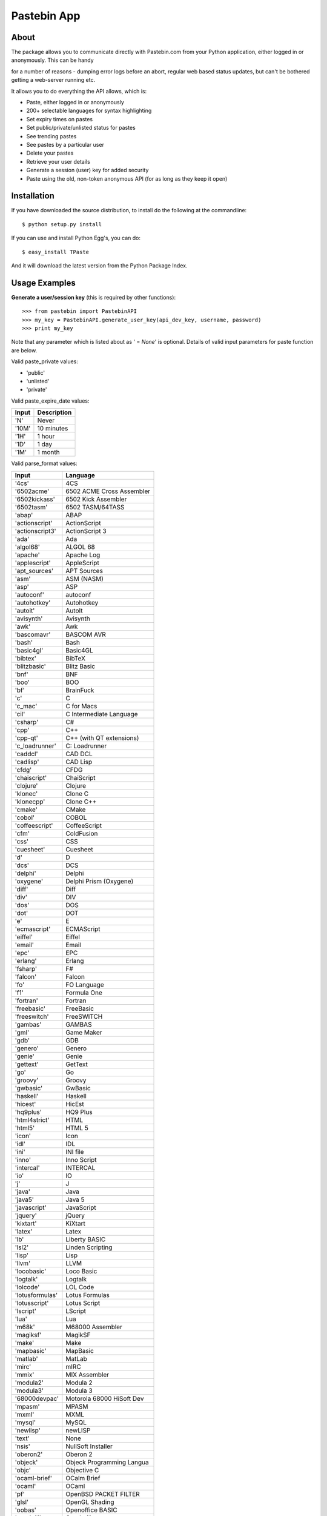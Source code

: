 ============
Pastebin App
============
About
-----

The package allows you to communicate directly with Pastebin.com from your Python application, either logged in or anonymously. This can be handy 

for a number of reasons - dumping error logs before an abort, regular web based status updates, but can't be bothered getting a web-server running etc.

It allows you to do everything the API allows, which is:

- Paste, either logged in or anonymously
- 200+ selectable languages for syntax highlighting
- Set expiry times on pastes
- Set public/private/unlisted status for pastes
- See trending pastes
- See pastes by a particular user
- Delete your pastes
- Retrieve your user details
- Generate a session (user) key for added security
- Paste using the old, non-token anonymous API (for as long as they keep it open)




Installation
------------

If you have downloaded the source distribution, to install do the following at the commandline: 

::
   
   $ python setup.py install


If you can use and install Python Egg's, you can do:

::

   $ easy_install TPaste


And it will download the latest version from the Python Package Index.




Usage Examples
--------------

**Generate a user/session key** (this is required by other functions):

::

   >>> from pastebin import PastebinAPI
   >>> my_key = PastebinAPI.generate_user_key(api_dev_key, username, password)
   >>> print my_key


Note that any parameter which is listed about as ' = *None*' is optional. 
Details of valid input parameters for paste function are below.


Valid paste_private values: 

- 'public'
- 'unlisted'
- 'private'



Valid paste_expire_date values:

======  ===========
Input   Description
======  ===========
'N'     Never
'10M'   10 minutes
'1H'    1 hour
'1D'    1 day
'1M'    1 month
======  ===========


Valid parse_format values:


================  =============================== 
     Input                   Language
================  =============================== 
'4cs'             4CS
'6502acme'        6502 ACME Cross Assembler
'6502kickass'     6502 Kick Assembler
'6502tasm'        6502 TASM/64TASS
'abap'            ABAP
'actionscript'    ActionScript
'actionscript3'   ActionScript 3
'ada'             Ada
'algol68'         ALGOL 68
'apache'          Apache Log
'applescript'     AppleScript
'apt_sources'     APT Sources
'asm'             ASM (NASM)
'asp'             ASP
'autoconf'        autoconf
'autohotkey'      Autohotkey
'autoit'          AutoIt
'avisynth'        Avisynth
'awk'             Awk
'bascomavr'       BASCOM AVR
'bash'            Bash
'basic4gl'        Basic4GL
'bibtex'          BibTeX
'blitzbasic'      Blitz Basic
'bnf'             BNF
'boo'             BOO
'bf'              BrainFuck
'c'               C
'c_mac'           C for Macs
'cil'             C Intermediate Language
'csharp'          C#
'cpp'             C++
'cpp-qt'          C++ (with QT extensions)
'c_loadrunner'    C: Loadrunner
'caddcl'          CAD DCL
'cadlisp'         CAD Lisp
'cfdg'            CFDG
'chaiscript'      ChaiScript
'clojure'         Clojure
'klonec'          Clone C
'klonecpp'        Clone C++
'cmake'           CMake
'cobol'           COBOL
'coffeescript'    CoffeeScript
'cfm'             ColdFusion
'css'             CSS
'cuesheet'        Cuesheet
'd'               D
'dcs'             DCS
'delphi'          Delphi
'oxygene'         Delphi Prism (Oxygene)
'diff'            Diff
'div'             DIV
'dos'             DOS
'dot'             DOT
'e'               E
'ecmascript'      ECMAScript
'eiffel'          Eiffel
'email'           Email
'epc'             EPC
'erlang'          Erlang
'fsharp'          F#
'falcon'          Falcon
'fo'              FO Language
'f1'              Formula One
'fortran'         Fortran
'freebasic'       FreeBasic
'freeswitch'      FreeSWITCH
'gambas'          GAMBAS
'gml'             Game Maker
'gdb'             GDB
'genero'          Genero
'genie'           Genie
'gettext'         GetText
'go'              Go
'groovy'          Groovy
'gwbasic'         GwBasic
'haskell'         Haskell
'hicest'          HicEst
'hq9plus'         HQ9 Plus
'html4strict'     HTML
'html5'           HTML 5
'icon'            Icon
'idl'             IDL
'ini'             INI file
'inno'            Inno Script
'intercal'        INTERCAL
'io'              IO
'j'               J
'java'            Java
'java5'           Java 5
'javascript'      JavaScript
'jquery'          jQuery
'kixtart'         KiXtart
'latex'           Latex
'lb'              Liberty BASIC
'lsl2'            Linden Scripting
'lisp'            Lisp
'llvm'            LLVM
'locobasic'       Loco Basic
'logtalk'         Logtalk
'lolcode'         LOL Code
'lotusformulas'   Lotus Formulas
'lotusscript'     Lotus Script
'lscript'         LScript
'lua'             Lua
'm68k'            M68000 Assembler
'magiksf'         MagikSF
'make'            Make
'mapbasic'        MapBasic
'matlab'          MatLab
'mirc'            mIRC
'mmix'            MIX Assembler
'modula2'         Modula 2
'modula3'         Modula 3
'68000devpac'     Motorola 68000 HiSoft Dev
'mpasm'           MPASM
'mxml'            MXML
'mysql'           MySQL
'newlisp'         newLISP
'text'            None
'nsis'            NullSoft Installer
'oberon2'         Oberon 2
'objeck'          Objeck Programming Langua
'objc'            Objective C
'ocaml-brief'     OCalm Brief
'ocaml'           OCaml
'pf'              OpenBSD PACKET FILTER
'glsl'            OpenGL Shading
'oobas'           Openoffice BASIC
'oracle11'        Oracle 11
'oracle8'         Oracle 8
'oz'              Oz
'pascal'          Pascal
'pawn'            PAWN
'pcre'            PCRE
'per'             Per
'perl'            Perl
'perl6'           Perl 6
'php'             PHP
'php-brief'       PHP Brief
'pic16'           Pic 16
'pike'            Pike
'pixelbender'     Pixel Bender
'plsql'           PL/SQL
'postgresql'      PostgreSQL
'povray'          POV-Ray
'powershell'      Power Shell
'powerbuilder'    PowerBuilder
'proftpd'         ProFTPd
'progress'        Progress
'prolog'          Prolog
'properties'      Properties
'providex'        ProvideX
'purebasic'       PureBasic
'pycon'           PyCon
'python'          Python
'q'               q/kdb+
'qbasic'          QBasic
'rsplus'          R
'rails'           Rails
'rebol'           REBOL
'reg'             REG
'robots'          Robots
'rpmspec'         RPM Spec
'ruby'            Ruby
'gnuplot'         Ruby Gnuplot
'sas'             SAS
'scala'           Scala
'scheme'          Scheme
'scilab'          Scilab
'sdlbasic'        SdlBasic
'smalltalk'       Smalltalk
'smarty'          Smarty
'sql'             SQL
'systemverilog'   SystemVerilog
'tsql'            T-SQL
'tcl'             TCL
'teraterm'        Tera Term
'thinbasic'       thinBasic
'typoscript'      TypoScript
'unicon'          Unicon
'uscript'         UnrealScript
'vala'            Vala
'vbnet'           VB.NET
'verilog'         VeriLog
'vhdl'            VHDL
'vim'             VIM
'visualprolog'    Visual Pro Log
'vb'              VisualBasic
'visualfoxpro'    VisualFoxPro
'whitespace'      WhiteSpace
'whois'           WHOIS
'winbatch'        Winbatch
'xbasic'          XBasic
'xml'             XML
'xorg_conf'       Xorg Config
'xpp'             XPP
'yaml'            YAML
'z80'             Z80 Assembler
'zxbasic'         ZXBasic
================  ===============================